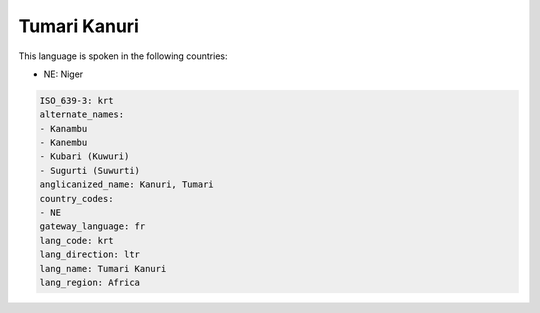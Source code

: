 .. _krt:

Tumari Kanuri
=============

This language is spoken in the following countries:

* NE: Niger

.. code-block:: yaml

    ISO_639-3: krt
    alternate_names:
    - Kanambu
    - Kanembu
    - Kubari (Kuwuri)
    - Sugurti (Suwurti)
    anglicanized_name: Kanuri, Tumari
    country_codes:
    - NE
    gateway_language: fr
    lang_code: krt
    lang_direction: ltr
    lang_name: Tumari Kanuri
    lang_region: Africa
    
